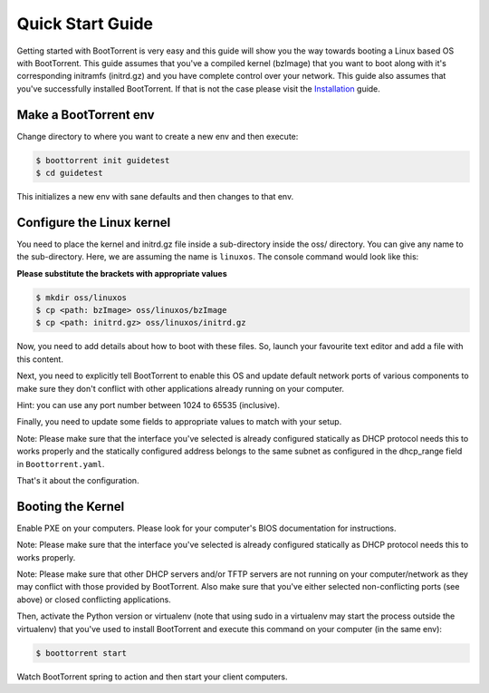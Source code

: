 =================
Quick Start Guide
=================

Getting started with BootTorrent is very easy and this guide will show you the way towards booting a Linux based OS with BootTorrent.
This guide assumes that you've a compiled kernel (bzImage) that you want to boot along with it's corresponding initramfs (initrd.gz) and you have complete control over your network.
This guide also assumes that you've successfully installed BootTorrent. If that is not the case please visit the `Installation`_ guide.

.. _`Installation`: https://boottorrent.readthedocs.io/en/latest/installation.html

Make a BootTorrent env
----------------------

Change directory to where you want to create a new env and then execute:

.. code-block:: console

    $ boottorrent init guidetest
    $ cd guidetest

This initializes a new env with sane defaults and then changes to that env.

Configure the Linux kernel
--------------------------

You need to place the kernel and initrd.gz file inside a sub-directory inside the oss/ directory. You can give any name to the sub-directory. Here, we are assuming the name is ``linuxos``. The console command would look like this:

**Please substitute the brackets with appropriate values**

.. code-block:: console

    $ mkdir oss/linuxos
    $ cp <path: bzImage> oss/linuxos/bzImage
    $ cp <path: initrd.gz> oss/linuxos/initrd.gz

Now, you need to add details about how to boot with these files. So, launch your favourite text editor and add a file with this content.

.. code-block:: yaml
    :caption: oss/linuxos/config.yaml

    dispname: LinuxOS
    method: kexec
    kernel: bzImage
    initrd: initrd.gz
    cmdline: <cmdline>

Next, you need to explicitly tell BootTorrent to enable this OS and update default network ports of various components to make sure they don't conflict with other applications already running on your computer.

.. code-block:: yaml
    :emphasize-lines: 3,4,8,12
    :caption: Boottorrent.yaml

    boottorrent:
        ...
        display_oss: [linuxos]
        default_os: linuxos
        ...
    hefur:
        ...
        port: <available port number>
        ...
    transmission:
        ...
        rpc_port: <available port number>
        ...

Hint: you can use any port number between 1024 to 65535 (inclusive).

Finally, you need to update some fields to appropriate values to match with your setup.

.. code-block:: yaml
    :emphasize-lines: 3,7
    :caption: Boottorrent.yaml

    boottorrent:
        ...
        host_ip: <your computer's IP as visible to the clients>
        ...
    dnsmasq:
        ...
        interface: <interface you want to use>
        dhcp_range: <IPs ranges in same subnet as host_ip>
        ...

Note: Please make sure that the interface you've selected is already configured statically as DHCP protocol needs this to works properly and the statically configured address belongs to the same subnet as configured in the dhcp_range field in ``Boottorrent.yaml``.

That's it about the configuration.

Booting the Kernel
------------------

Enable PXE on your computers. Please look for your computer's BIOS documentation for instructions.

Note: Please make sure that the interface you've selected is already configured statically as DHCP protocol needs this to works properly.

Note: Please make sure that other DHCP servers and/or TFTP servers are not running on your computer/network as they may conflict with those provided by BootTorrent. Also make sure that you've either selected non-conflicting ports (see above) or closed conflicting applications.

Then, activate the Python version or virtualenv (note that using sudo in a virtualenv may start the process outside the virtualenv) that you've used to install BootTorrent and execute this command on your computer (in the same env):

.. code-block:: console

    $ boottorrent start

Watch BootTorrent spring to action and then start your client computers.
